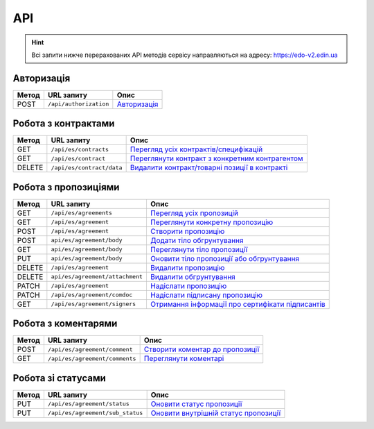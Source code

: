 API
###########

.. hint::
    Всі запити нижче перерахованих API методів сервісу направляються на адресу: https://edo-v2.edin.ua 

Авторизація
==============

+-----------+------------------------+-----------------------------------------------------------------------------------------------------+
| **Метод** |     **URL запиту**     |                                              **Опис**                                               |
+===========+========================+=====================================================================================================+
| POST      | ``/api/authorization`` | `Авторизація <https://wiki.edin.ua/uk/latest/E_SPEC/EDIN_2_0/API_2_0/Methods/Authorization.html>`__ |
+-----------+------------------------+-----------------------------------------------------------------------------------------------------+

Робота з контрактами
============================

+-----------+---------------------------+--------------------------------------------------------------------------------------------------------------------------------------------+
| **Метод** |      **URL запиту**       |                                                                  **Опис**                                                                  |
+===========+===========================+============================================================================================================================================+
| GET       | ``/api/es/contracts``     | `Перегляд усіх контрактів/специфікацій <https://wiki.edin.ua/uk/latest/E_SPEC/EDIN_2_0/API_2_0/Methods/GetContracts.html>`__               |
+-----------+---------------------------+--------------------------------------------------------------------------------------------------------------------------------------------+
| GET       | ``/api/es/contract``      | `Переглянути контракт з конкретним контрагентом <https://wiki.edin.ua/uk/latest/E_SPEC/EDIN_2_0/API_2_0/Methods/GetContract.html>`__       |
+-----------+---------------------------+--------------------------------------------------------------------------------------------------------------------------------------------+
| DELETE    | ``/api/es/contract/data`` | `Видалити контракт/товарні позиції в контракті <https://wiki.edin.ua/uk/latest/E_SPEC/EDIN_2_0/API_2_0/Methods/RemoveContractData.html>`__ |
+-----------+---------------------------+--------------------------------------------------------------------------------------------------------------------------------------------+

Робота з пропозиціями
============================

+-----------+---------------------------------+------------------------------------------------------------------------------------------------------------------------------------------------+
| **Метод** |         **URL запиту**          |                                                                    **Опис**                                                                    |
+===========+=================================+================================================================================================================================================+
| GET       | ``/api/es/agreements``          | `Перегляд усіх пропозицій <https://wiki.edin.ua/uk/latest/E_SPEC/EDIN_2_0/API_2_0/Methods/GetAgreements.html>`__                               |
+-----------+---------------------------------+------------------------------------------------------------------------------------------------------------------------------------------------+
| GET       | ``/api/es/agreement``           | `Переглянути конкретну пропозицію <https://wiki.edin.ua/uk/latest/E_SPEC/EDIN_2_0/API_2_0/Methods/GetAgreement.html>`__                        |
+-----------+---------------------------------+------------------------------------------------------------------------------------------------------------------------------------------------+
| POST      | ``/api/es/agreement``           | `Створити пропозицію <https://wiki.edin.ua/uk/latest/E_SPEC/EDIN_2_0/API_2_0/Methods/CreateAgreement.html>`__                                  |
+-----------+---------------------------------+------------------------------------------------------------------------------------------------------------------------------------------------+
| POST      | ``api/es/agreement/body``       | `Додати тіло обгрунтування <https://wiki.edin.ua/uk/latest/E_SPEC/EDIN_2_0/API_2_0/Methods/CreateAgreementBody.html>`__                        |
+-----------+---------------------------------+------------------------------------------------------------------------------------------------------------------------------------------------+
| GET       | ``api/es/agreement/body``       | `Переглянути тіло пропозиції <https://wiki.edin.ua/uk/latest/E_SPEC/EDIN_2_0/API_2_0/Methods/GetAgreementBody.html>`__                         |
+-----------+---------------------------------+------------------------------------------------------------------------------------------------------------------------------------------------+
| PUT       | ``api/es/agreement/body``       | `Оновити тіло пропозиції або обгрунтування <https://wiki.edin.ua/uk/latest/E_SPEC/EDIN_2_0/API_2_0/Methods/UpdateAgreementBody.html>`__        |
+-----------+---------------------------------+------------------------------------------------------------------------------------------------------------------------------------------------+
| DELETE    | ``/api/es/agreement``           | `Видалити пропозицію <https://wiki.edin.ua/uk/latest/E_SPEC/EDIN_2_0/API_2_0/Methods/DeleteAgreement.html>`__                                  |
+-----------+---------------------------------+------------------------------------------------------------------------------------------------------------------------------------------------+
| DELETE    | ``api/es/agreement/attachment`` | `Видалити обгрунтування <https://wiki.edin.ua/uk/latest/E_SPEC/EDIN_2_0/API_2_0/Methods/DeleteAgreementAttachment.html>`__                     |
+-----------+---------------------------------+------------------------------------------------------------------------------------------------------------------------------------------------+
| PATCH     | ``/api/es/agreement``           | `Надіслати пропозицію <https://wiki.edin.ua/uk/latest/E_SPEC/EDIN_2_0/API_2_0/Methods/SendAgreement.html>`__                                   |
+-----------+---------------------------------+------------------------------------------------------------------------------------------------------------------------------------------------+
| PATCH     | ``/api/es/agreement/comdoc``    | `Надіслати підписану пропозицію <https://wiki.edin.ua/uk/latest/E_SPEC/EDIN_2_0/API_2_0/Methods/SendAgreementComdoc.html>`__                   |
+-----------+---------------------------------+------------------------------------------------------------------------------------------------------------------------------------------------+
| GET       | ``/api/es/agreement/signers``   | `Отримання інформації про сертифікати підписантів <https://wiki.edin.ua/uk/latest/E_SPEC/EDIN_2_0/API_2_0/Methods/GetAgreementSigners.html>`__ |
+-----------+---------------------------------+------------------------------------------------------------------------------------------------------------------------------------------------+


Робота з коментарями
============================

+-----------+--------------------------------+----------------------------------------------------------------------------------------------------------------------------------+
| **Метод** |         **URL запиту**         |                                                             **Опис**                                                             |
+===========+================================+==================================================================================================================================+
| POST      | ``/api/es/agreement/comment``  | `Створити коментар до пропозиції <https://wiki.edin.ua/uk/latest/E_SPEC/EDIN_2_0/API_2_0/Methods/CreateAgreementComment.html>`__ |
+-----------+--------------------------------+----------------------------------------------------------------------------------------------------------------------------------+
| GET       | ``/api/es/agreement/comments`` | `Переглянути коментарі <https://wiki.edin.ua/uk/latest/E_SPEC/EDIN_2_0/API_2_0/Methods/GetAgreementComments.html>`__             |
+-----------+--------------------------------+----------------------------------------------------------------------------------------------------------------------------------+

Робота зі статусами
============================

+-----------+----------------------------------+-----------------------------------------------------------------------------------------------------------------------------------------+
| **Метод** |          **URL запиту**          |                                                                **Опис**                                                                 |
+===========+==================================+=========================================================================================================================================+
| PUT       | ``/api/es/agreement/status``     | `Оновити статус пропозиції <https://wiki.edin.ua/uk/latest/E_SPEC/EDIN_2_0/API_2_0/Methods/UpdateAgreementStatus.html>`__               |
+-----------+----------------------------------+-----------------------------------------------------------------------------------------------------------------------------------------+
| PUT       | ``/api/es/agreement/sub_status`` | `Оновити внутрішній статус пропозиції <https://wiki.edin.ua/uk/latest/E_SPEC/EDIN_2_0/API_2_0/Methods/UpdateAgreementSubStatus.html>`__ |
+-----------+----------------------------------+-----------------------------------------------------------------------------------------------------------------------------------------+